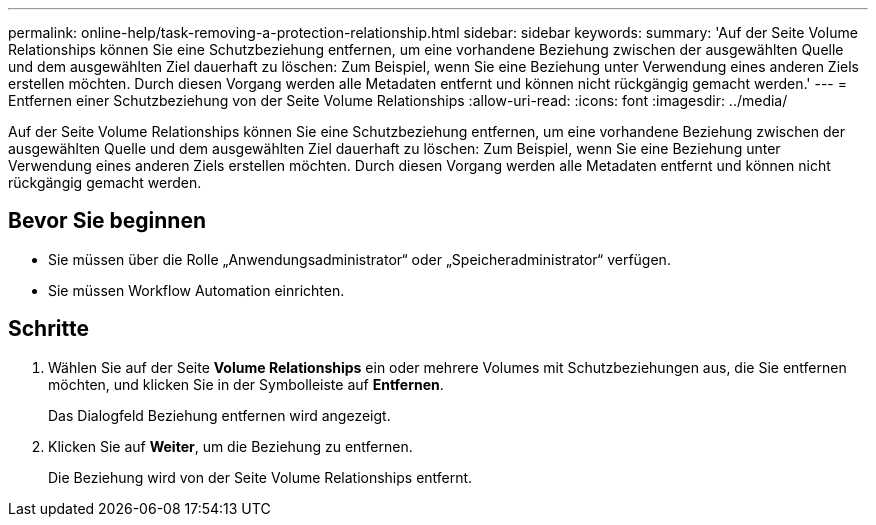 ---
permalink: online-help/task-removing-a-protection-relationship.html 
sidebar: sidebar 
keywords:  
summary: 'Auf der Seite Volume Relationships können Sie eine Schutzbeziehung entfernen, um eine vorhandene Beziehung zwischen der ausgewählten Quelle und dem ausgewählten Ziel dauerhaft zu löschen: Zum Beispiel, wenn Sie eine Beziehung unter Verwendung eines anderen Ziels erstellen möchten. Durch diesen Vorgang werden alle Metadaten entfernt und können nicht rückgängig gemacht werden.' 
---
= Entfernen einer Schutzbeziehung von der Seite Volume Relationships
:allow-uri-read: 
:icons: font
:imagesdir: ../media/


[role="lead"]
Auf der Seite Volume Relationships können Sie eine Schutzbeziehung entfernen, um eine vorhandene Beziehung zwischen der ausgewählten Quelle und dem ausgewählten Ziel dauerhaft zu löschen: Zum Beispiel, wenn Sie eine Beziehung unter Verwendung eines anderen Ziels erstellen möchten. Durch diesen Vorgang werden alle Metadaten entfernt und können nicht rückgängig gemacht werden.



== Bevor Sie beginnen

* Sie müssen über die Rolle „Anwendungsadministrator“ oder „Speicheradministrator“ verfügen.
* Sie müssen Workflow Automation einrichten.




== Schritte

. Wählen Sie auf der Seite *Volume Relationships* ein oder mehrere Volumes mit Schutzbeziehungen aus, die Sie entfernen möchten, und klicken Sie in der Symbolleiste auf *Entfernen*.
+
Das Dialogfeld Beziehung entfernen wird angezeigt.

. Klicken Sie auf *Weiter*, um die Beziehung zu entfernen.
+
Die Beziehung wird von der Seite Volume Relationships entfernt.


